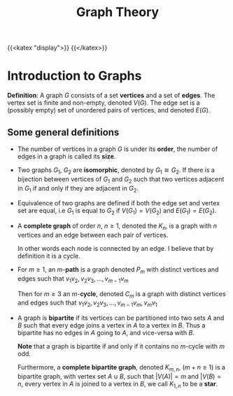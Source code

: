 #+TITLE: Graph Theory
{{<katex "display">}}
{{</katex>}}

* Introduction to Graphs
*Definition*: A graph \(G\) consists of a set \textbf{vertices} and a set of \textbf{edges}. The vertex set is finite and non-empty, denoted \(V(G)\). The edge set is a (possibly empty) set of unordered pairs of vertices, and denoted \(E(G)\).

** Some general definitions
- The number of vertices in a graph \(G\) is under its *order*, the number of edges in a graph is called its *size*.
- Two graphs \(G_1\), \(G_2\) are *isomorphic*, denoted by \(G_1 \cong G_2\). If there is a bijection between vertices of \(G_1\) and \(G_2\) such that two vertices adjacent in \(G_1\) if and only if they are adjacent in \(G_2\).
- Equivalence of two graphs are defined if both the edge set and vertex set are equal, i.e \(G_1\) is equal to \(G_2\) if \(V(G_1) = V(G_2)\) and \(E(G_1) = E(G_2)\).
- A *complete graph* of order \(n\), \(n \geq 1\), denoted the \(K_n\), is a graph with \(n\) vertices and an edge between each pair of vertices.

  In other words each node is connected by an edge. I believe that by definition it is a cycle.
- For \(m \geq 1\), an \(m\)-*path* is a graph denoted \(P_m\) with distinct vertices and edges such that \(v_1v_2, v_2v_3, \dots, v_{m-1}v_m\)

  # Put a tikz diagram here?

  Then for \(m \geq 3\) an \(m\)-*cycle*, denoted \(C_m\) is a graph with distinct vertices and edges such that
  \(v_1v_2, v_2v_3, \dots, v_{m-1}v_m, v_mv_1\)
- A graph is *bipartite* if its vertices can be partitioned into two sets \(A\) and \(B\) such that every edge joins a vertex in \(A\) to a vertex in \(B\). Thus a bipartite has no edges in \(A\) going to \(A\), and vice-versa with \(B\).

  *Note* that a graph is bipartite if and only if it contains no \(m\)-cycle with \(m\) odd.

  Furthermore, a *complete bipartite graph*, denoted \(K_{m,n}\), (\(m+n \geq 1\)) is a bipartite graph, with vertex set \(A \cup B\), such that \(|V(A)| = m\) and \(|V(B) = n\), every vertex in \(A\) is joined to a vertex in \(B\), we call \(K_{1,n}\) to be a *star*.

